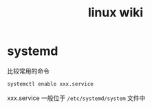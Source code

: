 #+TITLE: linux wiki

* systemd

比较常用的命令
#+BEGIN_SRC sh
  systemctl enable xxx.service
#+END_SRC
xxx.service 一般位于 =/etc/systemd/system= 文件中
